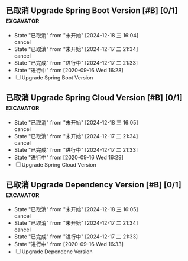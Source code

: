 ** 已取消 Upgrade Spring Boot Version [#B] [0/1]                  :excavator:
   CLOSED: [2024-12-18 三 16:04] SCHEDULED: <2020-09-30 三 >
   :PROPERTIES:
   :LAST_REPEAT: [2024-12-17 二 21:34]
   :END:
   - State "已取消"     from "未开始"     [2024-12-18 三 16:04] \\
     cancel
   - State "已取消"     from "未开始"     [2024-12-17 二 21:34] \\
     cancel
   - State "已完成"     from "进行中"     [2024-12-17 二 21:33]
   - State "进行中"     from              [2020-09-16 Wed 16:28]
   - [ ] Upgrade Spring Boot Version
     
** 已取消 Upgrade Spring Cloud Version [#B] [0/1]                 :excavator:
   CLOSED: [2024-12-18 三 16:05] SCHEDULED: <2020-09-30 三 >
   :PROPERTIES:
   :LAST_REPEAT: [2024-12-17 二 21:34]
   :END:
   - State "已取消"     from "未开始"     [2024-12-18 三 16:05] \\
     cancel
   - State "已取消"     from "未开始"     [2024-12-17 二 21:34] \\
     cancel
   - State "已完成"     from "进行中"     [2024-12-17 二 21:33]
   - State "进行中"     from              [2020-09-16 Wed 16:29]
   - [ ] Upgrade Spring Cloud Version

** 已取消 Upgrade Dependency Version [#B] [0/1]                   :excavator:
   CLOSED: [2024-12-18 三 16:05] SCHEDULED: <2020-11-16 一 >
   :PROPERTIES:
   :LAST_REPEAT: [2024-12-17 二 21:34]
   :END:
   - State "已取消"     from "未开始"     [2024-12-18 三 16:05] \\
     cancel
   - State "已取消"     from "未开始"     [2024-12-17 二 21:34] \\
     cancel
   - State "已完成"     from "进行中"     [2024-12-17 二 21:33]
   - State "进行中"     from              [2020-09-16 Wed 16:33]
   - [ ] Upgrade Dependenc Version
